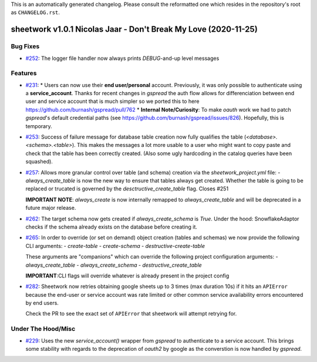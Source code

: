 This is an automatically generated changelog. Please consult the reformatted one which resides in the repository's root as ``CHANGELOG.rst``.

.. towncrier release notes start

sheetwork v1.0.1 Nicolas Jaar - Don't Break My Love (2020-11-25)
================================================================

Bug Fixes
---------

- `#252 <https://github.com/bastienboutonnet/sheetwork/issues/252>`_: The logger file handler now always prints `DEBUG`-and-up level messages



Features
--------

- `#231 <https://github.com/bastienboutonnet/sheetwork/issues/231>`_: * Users can now use their **end user/personal** account. Previously, it was only possible to authenticate using a **service_account**. Thanks for recent changes in `gspread` the auth flow allows for differenciation between end user and service account that is much simpler so we ported this to here https://github.com/burnash/gspread/pull/762
  * **Internal Note/Curiosity**: To make `oauth` work we had to patch `gspread`'s default credential paths (see https://github.com/burnash/gspread/issues/826). Hopefully, this is temporary.


- `#253 <https://github.com/bastienboutonnet/sheetwork/issues/253>`_: Success of failure message for database table creation now fully qualifies the table (`<database>.<schema>.<table>`). This makes the messages a lot more usable to a user who might want to copy paste and check that the table has been correctly created. (Also some ugly hardcoding in the catalog queries have been squashed).


- `#257 <https://github.com/bastienboutonnet/sheetwork/issues/257>`_: Allows more granular control over table (and schema) creation via the `sheetwork_project.yml` file:
  - `always_create_table` is now the new way to ensure that tables always get created. Whether the table is going to be replaced or trucated is governed by the `desctructive_create_table` flag. Closes #251

  **IMPORTANT NOTE**: `always_create` is now internally remapped to `always_create_table` and will be deprecated in a future major release.


- `#262 <https://github.com/bastienboutonnet/sheetwork/issues/262>`_: The target schema now gets created if `always_create_schema` is `True`. Under the hood: SnowflakeAdaptor checks if the schema already exists on the database before creating it.


- `#265 <https://github.com/bastienboutonnet/sheetwork/issues/265>`_: In order to override (or set on demand) object creation (tables and schemas) we now provide the following CLI arguments:
  - `create-table`
  - `create-schema`
  - `destructive-create-table`

  These arguments are "companions" which can override the following project configuration arguments:
  - `always_create_table`
  - `always_create_schema`
  - `destructive_create_table`

  **IMPORTANT**:CLI flags will override whatever is already present in the project config

- `#282 <https://github.com/bastienboutonnet/sheetwork/issues/282>`_: Sheetwork now retries obtaining google sheets up to 3 times (max duration 10s) if it hits an ``APIError`` because the end-user or service account was rate limited or other common service availability errors encountered by end users.

  Check the PR to see the exact set of ``APIError`` that sheetwork will attempt retrying for.


Under The Hood/Misc
-------------------

- `#229 <https://github.com/bastienboutonnet/sheetwork/issues/229>`_: Uses the new `service_account()` wrapper from `gspread` to authenticate to a service account. This brings some stability with regards to the deprecation of `oauth2` by google as the converstion is now handled by `gspread`.
